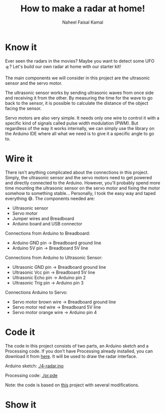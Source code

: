 #+TITLE: How to make a radar at home!
#+AUTHOR: Naheel Faisal Kamal

[[./doc-2020-05-20-22-28-33.gif]]

* Know it
  Ever seen the radars in the movies? Maybe you want to detect some UFO 🛸? Let's build our own radar at home with our starter kit!

  The main components we will consider in this project are the ultrasonic sensor and the servo motor.

  The ultrasonic sensor works by sending ultrasonic waves from once side and receiving it from the other. By measuring the time for the wave to go back to the sensor, it is possible to calculate the distance of the object facing the sensor.

  Servo motors are also very simple. It needs only one wire to control it with a specific kind of signals called pulse width modulation (PWM). But regardless of the way it works internally,  we can simply use the library on the Arduino IDE where all what we need is to give it a specific angle to go to.

* Wire it
  There isn't anything complicated about the connections in this project. Simply, the ultrasonic sensor and the servo motors need to get powered and directly connected to the Arduino. However, you'll probably spend more time mounting the ultrasonic sensor on the servo motor and fixing the motor somehow to something stable... Personally, I took the easy way and taped everything 😅. The components needed are:

  - Ultrasonic sensor
  - Servo motor
  - Jumper wires and Breadboard
  - Arduino board and USB connector

  [[./radar_bb_1.png]]

  Connections from Arduino to Breadboard:

  - Arduino GND pin → Breadboard ground line
  - Arduino 5V pin  → Breadboard 5V line

  Connections from Arduino to Ultrasonic Sensor:

  - Ultrasonic GND pin  → Breadboard ground line
  - Ultrasonic Vcc pin  → Breadboard 5V line
  - Ultrasonic Echo pin → Arduino pin 2
  - Ultrasonic Trig pin → Arduino pin 3

  Connections Arduino to Servo:

  - Servo motor brown wire  → Breadboard ground line
  - Servo motor red wire    → Breadboard 5V line
  - Servo motor orange wire → Arduino pin 4


* Code it
  The code in this project consists of two parts, an Arduino sketch and a Processing code. If you don't have Processing already installed, you can download it from [[https://processing.org/download/][here]]. It will be used to draw the radar interface.

  Arduino sketch:
  [[./4-radar.ino]]

  Processing code:
  [[./pr.pde]]

  Note: the code is based on [[https://create.arduino.cc/projecthub/akshay6766/arduino-radar-with-processing-097202][this]] project with several modifications.

* Show it
  [[./20200520_221228_1.jpg]]
